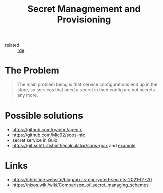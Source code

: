 :PROPERTIES:
:ID:       e32f2790-dd65-416b-8bfe-81a288464cb2
:END:
#+title: Secret Managmement and Provisioning

- related :: [[id:7845ce2e-e349-405a-85bb-44a983ed4860][rde]]

* The Problem
#+begin_quote
The main problem being is that service cnofigurations end up in the
store, so services that need a secret in their config are not secrets
any more.
#+end_quote

* Possible solutions
- https://github.com/ryantm/agenix
- https://github.com/Mic92/sops-nix
- secret service in Guix
- https://git.sr.ht/~fishinthecalculator/sops-guix and [[https://gitlab.com/orang3/guix-deployments/-/blob/a0cf422f5b5ea21d8411c585f55544bc7427a01d/prematurata/system/config.scm?ref_type=heads#L103][example]]

* Links
- https://christine.website/blog/nixos-encrypted-secrets-2021-01-20
- https://nixos.wiki/wiki/Comparison_of_secret_managing_schemes
